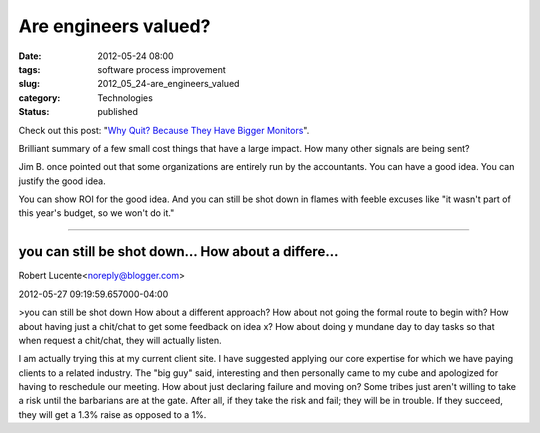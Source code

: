 Are engineers valued?
=====================

:date: 2012-05-24 08:00
:tags: software process improvement
:slug: 2012_05_24-are_engineers_valued
:category: Technologies
:status: published

Check out this post: "`Why Quit? Because They Have Bigger
Monitors <http://sef.kloninger.com/2012/05/engineering-culture-litmus-tests/>`__".

Brilliant summary of a few small cost things that have a large impact.
How many other signals are being sent?

Jim B. once pointed out that some organizations are entirely run by the
accountants.  You can have a good idea.  You can justify the good idea.

You can show ROI for the good idea.  And you can still be shot down in
flames with feeble excuses like "it wasn't part of this year's budget,
so we won't do it."



-----

you can still be shot down... How about a differe...
-----------------------------------------------------

Robert Lucente<noreply@blogger.com>

2012-05-27 09:19:59.657000-04:00

>you can still be shot down
How about a different approach? How about not going the formal route to
begin with? How about having just a chit/chat to get some feedback on
idea x? How about doing y mundane day to day tasks so that when request
a chit/chat, they will actually listen.

I am actually trying this at my current client site. I have suggested
applying our core expertise for which we have paying clients to a
related industry. The "big guy" said, interesting and then personally
came to my cube and apologized for having to reschedule our meeting.
How about just declaring failure and moving on? Some tribes just aren't
willing to take a risk until the barbarians are at the gate. After all,
if they take the risk and fail; they will be in trouble. If they
succeed, they will get a 1.3% raise as opposed to a 1%.





